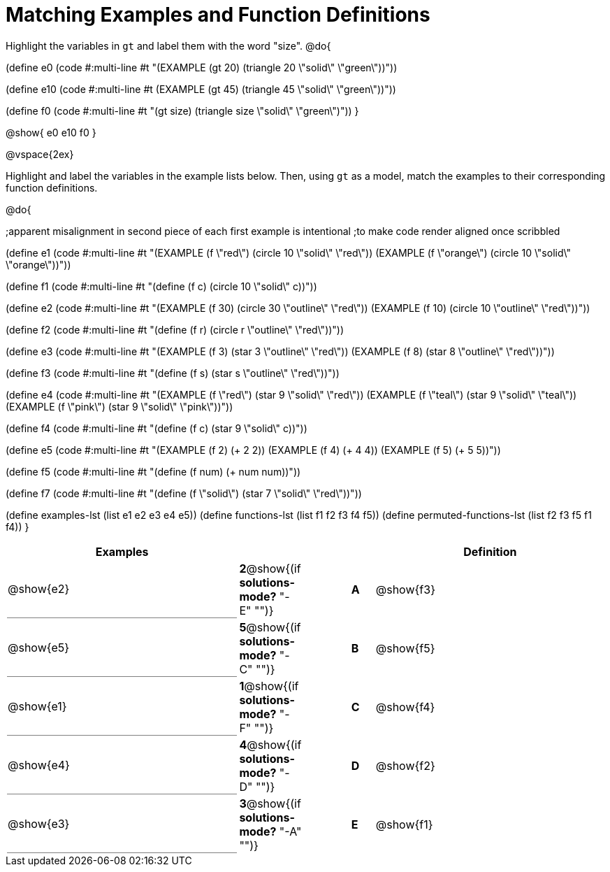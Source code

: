 =  Matching Examples and Function Definitions

++++
<style>
td:first-child {border-bottom: 1pt solid gray !important;}
</style>
++++

Highlight the variables in `gt` and label them with the word "size".
@do{

(define e0
   (code #:multi-line #t
"(EXAMPLE (gt 20) (triangle 20 \"solid\" \"green\"))"))

(define e10
   (code #:multi-line #t
 (EXAMPLE (gt 45) (triangle 45 \"solid\" \"green\"))"))

(define f0
   (code #:multi-line #t
"(gt size) (triangle size \"solid\" \"green\")"))
}

@show{
e0
e10
f0
}

@vspace{2ex}

Highlight and label the variables in the example lists below. Then, using `gt` as a model, match the examples to their corresponding function definitions.

@do{

;apparent misalignment in second piece of each first example is intentional
;to make code render aligned once scribbled

(define e1
   (code #:multi-line #t
"(EXAMPLE (f \"red\")
   (circle 10 \"solid\" \"red\"))
(EXAMPLE (f \"orange\")
   (circle 10 \"solid\" \"orange\"))"))

(define f1
   (code #:multi-line #t
"(define (f c)
  (circle 10 \"solid\" c))"))

(define e2
   (code #:multi-line #t
"(EXAMPLE (f 30)
   (circle 30 \"outline\" \"red\"))
(EXAMPLE (f 10)
   (circle 10 \"outline\" \"red\"))"))

(define f2
   (code #:multi-line #t
"(define (f r)
  (circle r \"outline\" \"red\"))"))

(define e3
   (code #:multi-line #t
"(EXAMPLE (f 3)
   (star 3 \"outline\" \"red\"))
(EXAMPLE (f 8)
   (star 8 \"outline\" \"red\"))"))

(define f3
   (code #:multi-line #t
"(define (f s)
  (star s \"outline\" \"red\"))"))

(define e4
   (code #:multi-line #t
"(EXAMPLE (f \"red\")
   (star 9 \"solid\" \"red\"))
(EXAMPLE (f \"teal\")
   (star 9 \"solid\" \"teal\"))
(EXAMPLE (f \"pink\")
   (star 9 \"solid\" \"pink\"))"))

(define f4
   (code #:multi-line #t
"(define (f c)
  (star 9 \"solid\" c))"))

(define e5
   (code #:multi-line #t
"(EXAMPLE (f 2)
   (+ 2 2))
(EXAMPLE (f 4)
   (+ 4 4))
(EXAMPLE (f 5)
   (+ 5 5))"))

(define f5
   (code #:multi-line #t
"(define (f num)
  (+ num num))"))

(define f7
   (code #:multi-line #t
"(define (f \"solid\")
  (star 7 \"solid\" \"red\"))"))

(define examples-lst (list e1 e2 e3 e4 e5))
(define functions-lst (list f1 f2 f3 f4 f5))
(define permuted-functions-lst (list f2 f3 f5 f1 f4))
}


[cols=".^10a,^.^2a,2a,^.^1a,.^10a",options="header",stripes="none",grid="none",frame="none"]
|===
| Examples    |                                        ||       | Definition
| @show{e2}   |*2*@show{(if *solutions-mode?* "-E" "")}||*A*    | @show{f3}
| @show{e5}   |*5*@show{(if *solutions-mode?* "-C" "")}||*B*    | @show{f5}
| @show{e1}   |*1*@show{(if *solutions-mode?* "-F" "")}||*C*    | @show{f4}
| @show{e4}   |*4*@show{(if *solutions-mode?* "-D" "")}||*D*    | @show{f2}
| @show{e3}   |*3*@show{(if *solutions-mode?* "-A" "")}||*E*    | @show{f1}
|===
